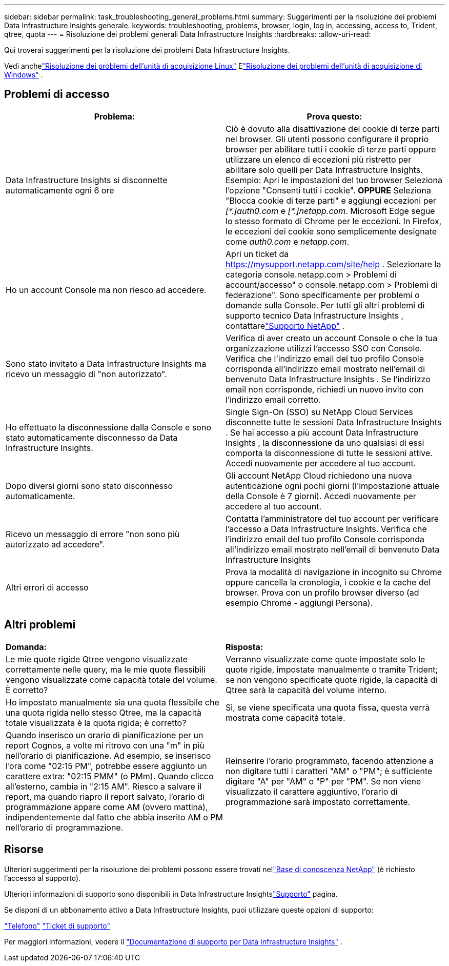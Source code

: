 ---
sidebar: sidebar 
permalink: task_troubleshooting_general_problems.html 
summary: Suggerimenti per la risoluzione dei problemi Data Infrastructure Insights generale. 
keywords: troubleshooting, problems, browser, login, log in, accessing, access to, Trident, qtree, quota 
---
= Risoluzione dei problemi generali Data Infrastructure Insights
:hardbreaks:
:allow-uri-read: 


[role="lead"]
Qui troverai suggerimenti per la risoluzione dei problemi Data Infrastructure Insights.

Vedi anchelink:task_troubleshooting_linux_acquisition_unit_problems.html["Risoluzione dei problemi dell'unità di acquisizione Linux"] Elink:task_troubleshooting_windows_acquisition_unit_problems.html["Risoluzione dei problemi dell'unità di acquisizione di Windows"] .



== Problemi di accesso

|===
| *Problema:* | *Prova questo:* 


| Data Infrastructure Insights si disconnette automaticamente ogni 6 ore | Ciò è dovuto alla disattivazione dei cookie di terze parti nel browser.  Gli utenti possono configurare il proprio browser per abilitare tutti i cookie di terze parti oppure utilizzare un elenco di eccezioni più ristretto per abilitare solo quelli per Data Infrastructure Insights.  Esempio: Apri le impostazioni del tuo browser Seleziona l'opzione "Consenti tutti i cookie".  *OPPURE* Seleziona "Blocca cookie di terze parti" e aggiungi eccezioni per _[\*.]auth0.com_ e _[*.]netapp.com_.  Microsoft Edge segue lo stesso formato di Chrome per le eccezioni.  In Firefox, le eccezioni dei cookie sono semplicemente designate come _auth0.com_ e _netapp.com_. 


| Ho un account Console ma non riesco ad accedere. | Apri un ticket da https://mysupport.netapp.com/site/help[] .  Selezionare la categoria console.netapp.com > Problemi di account/accesso" o console.netapp.com > Problemi di federazione".  Sono specificamente per problemi o domande sulla Console.  Per tutti gli altri problemi di supporto tecnico Data Infrastructure Insights , contattarelink:concept_requesting_support.html["Supporto NetApp"] . 


| Sono stato invitato a Data Infrastructure Insights ma ricevo un messaggio di "non autorizzato". | Verifica di aver creato un account Console o che la tua organizzazione utilizzi l'accesso SSO con Console.  Verifica che l'indirizzo email del tuo profilo Console corrisponda all'indirizzo email mostrato nell'email di benvenuto Data Infrastructure Insights .  Se l'indirizzo email non corrisponde, richiedi un nuovo invito con l'indirizzo email corretto. 


| Ho effettuato la disconnessione dalla Console e sono stato automaticamente disconnesso da Data Infrastructure Insights. | Single Sign-On (SSO) su NetApp Cloud Services disconnette tutte le sessioni Data Infrastructure Insights .  Se hai accesso a più account Data Infrastructure Insights , la disconnessione da uno qualsiasi di essi comporta la disconnessione di tutte le sessioni attive.  Accedi nuovamente per accedere al tuo account. 


| Dopo diversi giorni sono stato disconnesso automaticamente. | Gli account NetApp Cloud richiedono una nuova autenticazione ogni pochi giorni (l'impostazione attuale della Console è 7 giorni).  Accedi nuovamente per accedere al tuo account. 


| Ricevo un messaggio di errore "non sono più autorizzato ad accedere". | Contatta l'amministratore del tuo account per verificare l'accesso a Data Infrastructure Insights.  Verifica che l'indirizzo email del tuo profilo Console corrisponda all'indirizzo email mostrato nell'email di benvenuto Data Infrastructure Insights 


| Altri errori di accesso | Prova la modalità di navigazione in incognito su Chrome oppure cancella la cronologia, i cookie e la cache del browser.  Prova con un profilo browser diverso (ad esempio Chrome - aggiungi Persona). 
|===


== Altri problemi

|===


| *Domanda:* | *Risposta:* 


| Le mie quote rigide Qtree vengono visualizzate correttamente nelle query, ma le mie quote flessibili vengono visualizzate come capacità totale del volume.  È corretto? | Verranno visualizzate come quote impostate solo le quote rigide, impostate manualmente o tramite Trident; se non vengono specificate quote rigide, la capacità di Qtree sarà la capacità del volume interno. 


| Ho impostato manualmente sia una quota flessibile che una quota rigida nello stesso Qtree, ma la capacità totale visualizzata è la quota rigida; è corretto? | Sì, se viene specificata una quota fissa, questa verrà mostrata come capacità totale. 


| Quando inserisco un orario di pianificazione per un report Cognos, a volte mi ritrovo con una "m" in più nell'orario di pianificazione.  Ad esempio, se inserisco l'ora come "02:15 PM", potrebbe essere aggiunto un carattere extra: "02:15 PMM" (o PMm).  Quando clicco all'esterno, cambia in "2:15 AM".  Riesco a salvare il report, ma quando riapro il report salvato, l'orario di programmazione appare come AM (ovvero mattina), indipendentemente dal fatto che abbia inserito AM o PM nell'orario di programmazione. | Reinserire l'orario programmato, facendo attenzione a non digitare tutti i caratteri "AM" o "PM"; è sufficiente digitare "A" per "AM" o "P" per "PM".  Se non viene visualizzato il carattere aggiuntivo, l'orario di programmazione sarà impostato correttamente. 
|===


== Risorse

Ulteriori suggerimenti per la risoluzione dei problemi possono essere trovati nellink:https://kb.netapp.com/Cloud/ncds/nds/dii/dii_kbs["Base di conoscenza NetApp"] (è richiesto l'accesso al supporto).

Ulteriori informazioni di supporto sono disponibili in Data Infrastructure Insightslink:concept_requesting_support.html["Supporto"] pagina.

Se disponi di un abbonamento attivo a Data Infrastructure Insights, puoi utilizzare queste opzioni di supporto:

link:https://www.netapp.com/us/contact-us/support.aspx["Telefono"] link:https://mysupport.netapp.com/site/cases/mine/create?serialNumber=95001014387268156333["Ticket di supporto"]

Per maggiori informazioni, vedere il https://docs.netapp.com/us-en/cloudinsights/concept_requesting_support.html["Documentazione di supporto per Data Infrastructure Insights"] .
